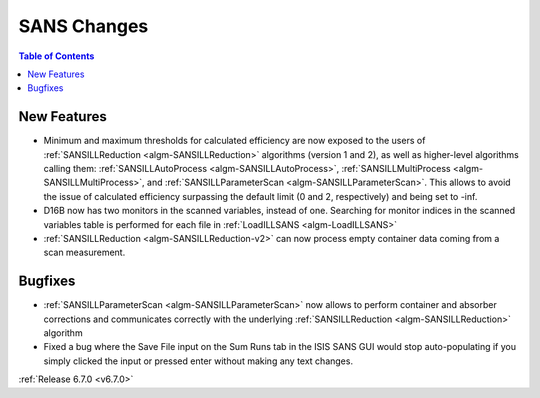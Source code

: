 ============
SANS Changes
============

.. contents:: Table of Contents
   :local:

New Features
------------
- Minimum and maximum thresholds for calculated efficiency are now exposed to the users of :ref:`SANSILLReduction <algm-SANSILLReduction>` algorithms (version 1 and 2), as well as higher-level algorithms calling them: :ref:`SANSILLAutoProcess <algm-SANSILLAutoProcess>`, :ref:`SANSILLMultiProcess <algm-SANSILLMultiProcess>`, and :ref:`SANSILLParameterScan <algm-SANSILLParameterScan>`. This allows to avoid the issue of calculated efficiency surpassing the default limit (0 and 2, respectively) and being set to -inf.
- D16B now has two monitors in the scanned variables, instead of one. Searching for monitor indices
  in the scanned variables table is performed for each file in :ref:`LoadILLSANS <algm-LoadILLSANS>`
- :ref:`SANSILLReduction <algm-SANSILLReduction-v2>` can now process empty container data coming from a scan measurement.

Bugfixes
--------
- :ref:`SANSILLParameterScan <algm-SANSILLParameterScan>` now allows to perform container
  and absorber corrections and communicates correctly with the underlying :ref:`SANSILLReduction <algm-SANSILLReduction>` algorithm
- Fixed a bug where the Save File input on the Sum Runs tab in the ISIS SANS GUI would stop auto-populating if you simply clicked the input or pressed enter without making any text changes.

:ref:`Release 6.7.0 <v6.7.0>`